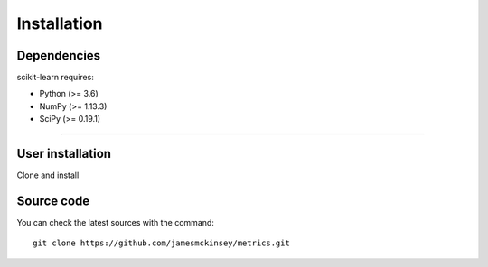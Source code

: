 .. -*- mode: rst -*-


Installation
------------

Dependencies
~~~~~~~~~~~~

scikit-learn requires:

- Python (>= 3.6)
- NumPy (>= 1.13.3)
- SciPy (>= 0.19.1)
=======

User installation
~~~~~~~~~~~~~~~~~

Clone and install

Source code
~~~~~~~~~~~

You can check the latest sources with the command::

    git clone https://github.com/jamesmckinsey/metrics.git


